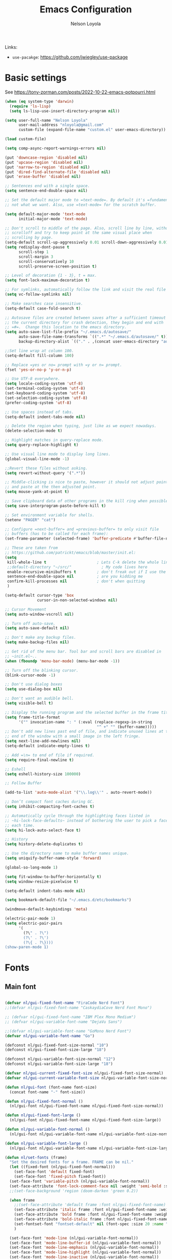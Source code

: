 #+TITLE: Emacs Configuration

#+AUTHOR: Nelson Loyola
#+STARTUP: content
#+INFOJS_OPT: view:t toc:t ltoc:t mouse:underline buttons:0 path:http://thomasf.github.io/solarized-css/org-info.min.j
#+HTML_HEAD: <link rel="stylesheet" type="text/css" href="http://thomasf.github.io/solarized-css/solarized-light.min.css" />
#+OPTIONS: broken-links:t
#+PROPERTY: header-args  :results silent

Links:
- ~use-pacakge~: https://github.com/jwiegley/use-package

* Basic settings

See https://tony-zorman.com/posts/2022-10-22-emacs-potpourri.html

#+begin_src emacs-lisp
(when (eq system-type 'darwin)
  (require 'ls-lisp)
  (setq ls-lisp-use-insert-directory-program nil))

(setq user-full-name "Nelson Loyola"
      user-mail-address "nloyola@gmail.com"
      custom-file (expand-file-name "custom.el" user-emacs-directory))

(load custom-file)

(setq comp-async-report-warnings-errors nil)

(put 'downcase-region 'disabled nil)
(put 'upcase-region 'disabled nil)
(put 'narrow-to-region 'disabled nil)
(put 'dired-find-alternate-file 'disabled nil)
(put 'erase-buffer 'disabled nil)

;; Sentences end with a single space.
(setq sentence-end-double-space nil)

;; Set the default major mode to =text-mode=. By default it's =fundamental= mode which is
;; not what we want. Also, use =text-mode= for the scratch buffer.

(setq default-major-mode 'text-mode
      initial-major-mode 'text-mode)

;; Don't scroll to middle of the page. Also, scroll line by line, without
;; scrolloff and try to keep point at the same visual place when
;; scrolling by page.
(setq-default scroll-up-aggressively 0.01 scroll-down-aggressively 0.01)
(setq redisplay-dont-pause t
      scroll-step 1
      scroll-margin 3
      scroll-conservatively 10
      scroll-preserve-screen-position t)

;; Level of decoration {1 - 3}, t = max.
(setq font-lock-maximum-decoration t)

;; For symlinks, automatically follow the link and visit the real file instead.
(setq vc-follow-symlinks nil)

;; Make searches case insensitive.
(setq-default case-fold-search t)

;; Autosave files are created between saves after a sufficient timeout in
;; the current directory for crash detection, they begin and end with
;; =#=.  Change this location to the emacs directory.
(setq auto-save-list-file-prefix "~/.emacs.d/autosave/"
      auto-save-file-name-transforms `((".*" "~/.emacs.d/autosave/" t))
      backup-directory-alist `(("." . ,(concat user-emacs-directory "autosave"))))

;;Set line wrap at column 100.
(setq-default fill-column 100)

;; Replace =yes or no= prompt with =y or n= prompt.
(fset 'yes-or-no-p 'y-or-n-p)

;; Use UTF-8 everywhere.
(setq locale-coding-system 'utf-8)
(set-terminal-coding-system 'utf-8)
(set-keyboard-coding-system 'utf-8)
(set-selection-coding-system 'utf-8)
(prefer-coding-system 'utf-8)

;; Use spaces instead of tabs.
(setq-default indent-tabs-mode nil)

;; Delete the region when typing, just like as we expect nowadays.
(delete-selection-mode t)

;; Highlight matches in query-replace mode.
(setq query-replace-highlight t)

;; Use visual line mode to display long lines.
(global-visual-line-mode -1)

;;Revert these files without asking.
(setq revert-without-query '(".*"))

;; Middle-clicking is nice to paste, however it should not adjust point
;; and paste at the then adjusted point.
(setq mouse-yank-at-point t)

;; Save clipboard data of other programs in the kill ring when possible.
(setq save-interprogram-paste-before-kill t)

;; Set environment variable for shells.
(setenv "PAGER" "cat")

;; Configure =next-buffer= and =previous-buffer= to only visit file
;; buffers (has to be called for each frame):
(set-frame-parameter (selected-frame) 'buffer-predicate #'buffer-file-name)

;; These are taken from
;; https://github.com/patrickt/emacs/blob/master/init.el:
(setq
 kill-whole-line t                      ; Lets C-k delete the whole line
 ;;default-directory "~/src/"             ; My code lives here
 enable-recursive-minibuffers t         ; don't freak out if I use the minibuffer twice
 sentence-end-double-space nil          ; are you kidding me
 confirm-kill-processes nil             ; don't when quitting
 )

(setq-default cursor-type 'box
              cursor-in-non-selected-windows nil)

;; Cursor Movement
(setq auto-window-vscroll nil)

;; Turn off auto-save.
(setq auto-save-default nil)

;; Don't make any backup files.
(setq make-backup-files nil)

;; Get rid of the menu bar. Tool bar and scroll bars are disabled in
;; ~init.el~..
(when (fboundp 'menu-bar-mode) (menu-bar-mode -1))

;; Turn off the blinking cursor.
(blink-cursor-mode -1)

;; Don't use dialog boxes
(setq use-dialog-box nil)

;; Don't want an audible bell.
(setq visible-bell t)

;; Display the running program and the selected buffer in the frame title.
(setq frame-title-format
      '("" invocation-name ": " (:eval (replace-regexp-in-string
                                        "^ +" "" (buffer-name)))))
;; Don't add new lines past end of file, and indicate unused lines at the
;; end of the window with a small image in the left fringe.
(setq next-line-add-newlines nil)
(setq-default indicate-empty-lines t)

;; Add =\n= to end of file if required.
(setq require-final-newline t)

;; Eshell
(setq eshell-history-size 100000)

;; Follow Buffer

(add-to-list 'auto-mode-alist '("\\.log\\'" . auto-revert-mode))

;; Don’t compact font caches during GC.
(setq inhibit-compacting-font-caches t)

;; Automatically cycle through the highlighting faces listed in
;; ~hi-lock-face-defaults~ instead of bothering the user to pick a face
;; each time.
(setq hi-lock-auto-select-face t)

;; History
(setq history-delete-duplicates t)

;; Use the directory name to make buffer names unique.
(setq uniquify-buffer-name-style 'forward)

(global-so-long-mode 1)

(setq fit-window-to-buffer-horizontally t)
(setq window-resize-pixelwise t)

(setq-default indent-tabs-mode nil)

(setq bookmark-default-file "~/.emacs.d/etc/bookmarks")

(windmove-default-keybindings 'meta)

(electric-pair-mode 1)
(setq electric-pair-pairs
      '(
        (?\" . ?\")
        (?\' . ?\')
        (?\{ . ?\})))
(show-paren-mode 1)
#+end_src

* Fonts

** Main font

#+begin_src emacs-lisp

    (defvar nl/gui-fixed-font-name "FiraCode Nerd Font")
    ;;(defvar nl/gui-fixed-font-name "CaskaydiaCove Nerd Font Mono")

    ;; (defvar nl/gui-fixed-font-name "IBM Plex Mono Medium")
    ;; (defvar nl/gui-variable-font-name "DejaVu Sans")

    ;;(defvar nl/gui-variable-font-name "GoMono Nerd Font")
    (defvar nl/gui-variable-font-name "Go")

    (defconst nl/gui-fixed-font-size-normal "10")
    (defconst nl/gui-fixed-font-size-large "18")

    (defconst nl/gui-variable-font-size-normal "12")
    (defconst nl/gui-variable-font-size-large "18")

    (defvar nl/gui-current-fixed-font-size nl/gui-fixed-font-size-normal)
    (defvar nl/gui-current-variable-font-size nl/gui-variable-font-size-normal)

    (defun nl/gui-font (font-name font-size)
      (concat font-name "-" font-size))

    (defun nl/gui-fixed-font-normal ()
      (nl/gui-font nl/gui-fixed-font-name nl/gui-fixed-font-size-normal))

    (defun nl/gui-fixed-font-large ()
      (nl/gui-font nl/gui-fixed-font-name nl/gui-fixed-font-size-large))

    (defun nl/gui-variable-font-normal ()
      (nl/gui-font nl/gui-variable-font-name nl/gui-variable-font-size-normal))

    (defun nl/gui-variable-font-large ()
      (nl/gui-font nl/gui-variable-font-name nl/gui-variable-font-size-large))

    (defun nl/set-fonts (frame)
      "Set the desired fonts for a frame. FRAME can be nil."
      (let ((fixed-font (nl/gui-fixed-font-normal)))
        (set-face-font 'default fixed-font)
        (set-face-font 'fixed-pitch fixed-font))
      (set-face-font 'variable-pitch (nl/gui-variable-font-normal))
      (set-face-attribute 'font-lock-comment-face nil :weight 'semi-bold :slant 'italic)
      ;;(set-face-background 'region (doom-darken 'green 0.2))

      (when frame
        ;;(set-face-attribute 'default frame :font nl/gui-fixed-font-name)
        (set-face-attribute 'italic frame :font nl/gui-fixed-font-name :weight 'normal :slant 'italic)
        (set-face-attribute 'bold frame :font nl/gui-fixed-font-name :weight 'bold :weight 'normal)
        (set-face-attribute 'bold-italic frame :font nl/gui-fixed-font-name :weight 'bold :slant 'italic)
        (set-fontset-font "fontset-default" nil (font-spec :size 20 :name "Fira Code Retina"))
        )

      (set-face-font 'mode-line (nl/gui-variable-font-normal))
      (set-face-font 'mode-line-buffer-id (nl/gui-variable-font-normal))
      (set-face-font 'mode-line-emphasis (nl/gui-variable-font-normal))
      (set-face-font 'mode-line-highlight (nl/gui-variable-font-normal))
      (set-face-font 'mode-line-inactive (nl/gui-variable-font-normal))
      )
#+end_src

** Change font size

#+begin_src emacs-lisp
(defhydra hydra-zoom (global-map "C-c z")
  "zoom"
  ("g" text-scale-increase "in")
  ("l" text-scale-decrease "out"))
#+end_src

Taken from: http://doc.rix.si/org/fsem.html

#+begin_src emacs-lisp
(defun nl/change-font-size (fixed-font-size variable-font-size)
  "Change font size in all buffers."
  (interactive)
  (setq nl/gui-current-fixed-font-size fixed-font-size
        nl/gui-current-variable-font-size variable-font-size)
  (let* ((frame (selected-frame))
         (fixed-font (nl/gui-font nl/gui-fixed-font-name fixed-font-size))
         (variable-font (nl/gui-font nl/gui-variable-font-name variable-font-size)))

    (set-face-attribute 'default frame :font fixed-font)
    (set-face-font 'default fixed-font)
    (set-face-font 'italic variable-font)
    (set-face-font 'bold-italic variable-font)
    (set-face-font 'fixed-pitch-serif variable-font)
    (set-face-font 'variable-pitch variable-font)

    (nl/org-mode-faces (* 10 (string-to-number fixed-font-size)))))

(defun nl/zoom-config ()
  "Set a large enough font size for all Emacs frames for screensharing on Zoom meetings."
  (interactive)
  (nl/change-font-size "16" "18"))

(defun nl/normal-config ()
  "Set the size and position of the Emacs window."
  (interactive)
  (nl/change-font-size nl/gui-fixed-font-size-normal nl/gui-variable-font-size-normal)
  (nl/main-frame-set-size-and-position))
#+end_src

* Frame configuration

#+begin_src emacs-lisp

    (defun nl/after-make-frame (frame)
      ;; disable the toolbar when in daemon mode
      ;;
      ;; https://emacs.stackexchange.com/questions/39359/tool-bar-in-emacsclient
      (unless frame
        (setq frame (selected-frame)))
      (when frame
        (with-selected-frame frame
          (when (display-graphic-p)
            (tool-bar-mode -1)
            (nl/set-fonts frame)
            ))))

    (add-hook 'after-make-frame-functions 'nl/after-make-frame t)

    (use-package emacs
      :hook
      ;; Make completion buffers disappear after 15 seconds.
      (completion-setup . (lambda ()
                            (run-at-time 15 nil
                                         (lambda ()
                                           (delete-windows-on "*Completions*")))))

      ;; Remove trailing whitespace
      (before-save . delete-trailing-whitespace)
      :bind
      ("C-z" . nil)     ;; I never want to suspend the frame
      )

#+end_src

* My functions

#+begin_src emacs-lisp
    (defun nl/kill-this-buffer ()
      "Kill the current buffer."
      (interactive)
      (kill-buffer (current-buffer)))

    (defun nl/consult-compile ()
      "Use Consult to choose a compile command."
      (interactive)
      (let ((selected-command
             (completing-read "Select a compile command: " compile-history)))
        ;; move this command to the front of the history
        (setq compile-history (remove selected-command compile-history))
        (add-to-list 'compile-history selected-command)
        (compile selected-command)))

    (defun nl/consult-async-shell-command ()
      (interactive)
      (let ((selected-command
             (completing-read "Select a shell command: " shell-command-history)))
        (async-shell-command selected-command)))

    ;; (defun nl/counsel-git-files ()
    ;;   (interactive)
    ;;   (let ((counsel-fzf-cmd "git ls-files | fzf -f \"%s\""))
    ;;     (counsel-fzf)))

(defun nl/beginning-of-line-or-indentation ()
  "move to beginning of line, or indentation"
  (interactive)
  (if (bolp)
      (back-to-indentation)
    (beginning-of-line)))

#+end_src

** Windows

#+begin_src emacs-lisp
(setq split-height-threshold 160
      split-width-threshold nil)

(defun nl/frame-grow-horizontally ()
  "Set the size and position of the Emacs window."
  (interactive)
  (windmove-right)
  (delete-window))

  ;; (let ((win (selected-window)))
  ;;   (set-frame-size frame (* 2 (frame-width)) (frame-height)))
  ;; (split-window-right))

(defun nl/frame-shrink-horizontally ()
  "Set the size and position of the Emacs window."
  (interactive)
  (when (> (length (window-list)) 1)
    (delete-other-windows))
  (split-window-right)
  ;; show the compilation buffer if there is one
  (let ((win (selected-window))
        (compile-buf (get-compilation-buffer)))
    (when compile-buf
      (switch-to-buffer-other-window compile-buf)
      (select-window win))))

(defun nl/frame-resize ()
  "Resizes the frame based on its current width."
  (interactive)
  (if (<= (window-total-width) 150)
      (nl/frame-grow-horizontally)
    (nl/frame-shrink-horizontally)))

(defun nl/split-window-same-file ()
  "Splits the frame into two windows, with the buffer on the rightmost window in left and right windows."
  (interactive)
  (windmove-right)
  (delete-window)
  (split-window-right)
  (windmove-right))

(global-set-key [f9] 'nl/frame-resize)
(global-set-key [S-f9] 'nl/split-window-same-file)
#+end_src

** Side windows

#+begin_src emacs-lisp
(defvar nl/side-window-parameters
  '(window-parameters . ((no-other-window . nil)
                         (no-delete-other-windows . t))))

;; (setq display-buffer-alist '())

;; (defun nl/display-buffer-debug(buf-name action)
;;   (message "%s" buf-name)
;;   (numberp (string-match "\\(?:\\*\\(?:[Hh]elp\\|grep\\|Warnings\\|Completions\\|xref\\)\\)\\*\\)\\|\\(?:\\(?:HELM.*\\|helm.*\\)\\)" buf-name)))

(add-to-list 'display-buffer-alist
             '("\\(?:\\*\\(?:grep\\|Find\\|Warnings\\|xref\\)\\*\\)\\|\\(?:\\(?:HELM.*\\|helm.*\\)\\)"
               display-buffer-in-side-window
               (window-height . 0.18)
               (side . bottom)
               (slot . -1) ;; left side
               (preserve-size . (nil . t))
               ,nl/side-window-parameters))

(add-to-list 'display-buffer-alist
             '("\\*\\(?:[Hh]elp\\|Backtrace\\|Warnings\\|Completions\\|Compile-Log\\|cargo-run\\|\\*Flycheck.*\\|shell\\|compilation\\|ng-compile\\|ng-test\\|tide-references\\|sbt\\|coverlay-stats\\)\\*"
               display-buffer-in-side-window
               (window-height . 0.2)
               (side . bottom)
               (slot . 1) ;; right side
               (preserve-size . (nil . t))
               ,nl/side-window-parameters))

#+end_src

* Key bindings

#+begin_src emacs-lisp
    (global-set-key (kbd "M-%")           'query-replace-regexp)
    ;;(global-set-key "\C-x\C-e"          'compile)
    (global-set-key (kbd "C-S-s")         'isearch-forward)
    (global-set-key (kbd "C-x C-n")       'next-error)
    (global-set-key (kbd "C-x k")         'nl/kill-this-buffer)
    (global-set-key (kbd "M-f")           'forward-to-word)
    (global-set-key (kbd "M-B")           'backward-to-word)

    (global-set-key (kbd "<f1>")          'indent-for-tab-command)
    (global-set-key (kbd "S-<f1>")        'indent-region)
    (global-set-key (kbd "<f2>")          '(lambda () (interactive) (save-some-buffers t)))
    (global-set-key (kbd "S-<f2>")        '(lambda () (interactive) (revert-buffer t t)))
    ;;(global-set-key (kbd "S-<f3>")        'helm-projectile-rg)
    ;;(global-set-key (kbd "M-S-<f3>")      'counsel-rg)
    (global-set-key [f5]                  'nl/consult-compile)
    (global-set-key (kbd "C-<f5>")        'compile)
    (global-set-key (kbd "S-<f5>")        'toggle-truncate-lines)
    (global-set-key (kbd "<f8>")          'window-toggle-side-windows)
    (global-set-key (kbd "S-<f11>")       'eval-region)
    (global-set-key (kbd "C-S-<f11>")     'align-regexp)
    ;;(global-set-key (kbd "C-c o")         'nl/counsel-git-files)

    (global-set-key (kbd "<home>")     'nl/beginning-of-line-or-indentation)

#+end_src

* Theme

See https://github.com/doomemacs/themes/tree/screenshots#screenshots

#+begin_src emacs-lisp
(use-package doom-themes
      :demand t
      :config
      ;; Global settings (defaults)
      (setq doom-themes-enable-bold t    ; if nil, bold is universally disabled
            doom-themes-enable-italic t) ; if nil, italics is universally disabled

      (load-theme 'doom-dracula t)

      ;; Enable flashing mode-line on errors
      (doom-themes-visual-bell-config)

      ;; or for treemacs users
      ;;(setq doom-themes-treemacs-theme "doom-colors") ; use the colorful treemacs theme
      (doom-themes-treemacs-config)

      ;; Corrects (and improves) org-mode's native fontification.
      (doom-themes-org-config)
      :custom-face
      ;;(ansi-color-blue ((t (:foreground "#4f57f9"))))
      (ansi-color-blue ((t (:foreground "DeepSkyBlue1"))))
      ;;(lsp-face-highlight-read ((t (:foreground "DeepSkyBlue1"))))
      )

    (with-eval-after-load 'markdown-mode
      (set-face-background 'markdown-code-face "#121212")
      ;;(set-face-foreground 'markdown-code-face (doom-darken 'green 0.2))
      ;;(set-face-background 'org-block (doom-color 'brightblack))
      (set-face-attribute 'markdown-header-face
                          nil
                          :font nl/gui-variable-font-name
                          :weight 'bold
                          :height (* 12 (string-to-number nl/gui-current-variable-font-size)))
      (set-face-attribute 'markdown-link-face
                          nil
                          :font nl/gui-variable-font-name
                          :weight 'bold
                          :height (* 10 (string-to-number nl/gui-current-variable-font-size)))
      )

    (defun ap/load-doom-theme (theme)
      "Disable active themes and load a Doom theme."
      (interactive (list (intern (completing-read "Theme: "
                                                  (->> (custom-available-themes)
                                                       (-map #'symbol-name)
                                                       (--select (string-prefix-p "doom-" it)))))))
      (ap/switch-theme theme))

    (defun ap/switch-theme (theme)
      "Disable active themes and load THEME."
      (interactive (list (intern (completing-read "Theme: "
                                                  (->> (custom-available-themes)
                                                       (-map #'symbol-name))))))
      (mapc #'disable-theme custom-enabled-themes)
      (load-theme theme 'no-confirm))
#+end_src

* Packages bundled with Emacs

** =compile=

Do not ask me to save files before compiling, or kill a previous
compilation. Also scroll to the end of the compilation buffer when it
is opened.

Enable ANSI colors for compilation buffers.

#+begin_src emacs-lisp
(defun get-compilation-buffer ()
  (catch 'found
    (dolist (buf (buffer-list))
      (if (string-match "\\*compilation\\*" (buffer-name buf))
          (throw 'found buf)))))

(defun show-compilation ()
  (interactive)
  (let ((compile-buf (get-compilation-buffer)))
    (if compile-buf
        (switch-to-buffer-other-window compile-buf)
      (call-interactively 'compile))))

(defun nl/compilation-ansi-color-process-output ()
  (ansi-color-process-output nil)
  (set (make-local-variable 'comint-last-output-start)
       (point-marker)))

(defun nl/compile-hook ()
  (setq-local compilation-scroll-output t)
  (setq-local scroll-conservatively most-positive-fixnum)
  (setq-local scroll-margin 0))

;; (defun colorize-compilation-buffer ()
;;   (let ((inhibit-read-only t))
;;     (ansi-color-apply-on-region (point-min) (point-max))))
;; (add-hook 'compilation-filter-hook 'colorize-compilation-buffer)

(use-package compile
  :bind (("M-O"   . show-compilation)
         ;;("C-c c" . compile)
         )
  :config
  (setq compilation-ask-about-save nil
        compilation-always-kill t
        compilation-max-output-line-length nil)

  :hook ((compilation-filter . nl/compilation-ansi-color-process-output)
         (compilation-mode . nl/compile-hook)))
#+end_src

** =dired=

Make dired show directories first. Dired buffers should auto revert
and not give any use feedback (source: [[http://whattheemacsd.com/sane-defaults.el-01.html][Magnars Sveen]]).

#+begin_src emacs-lisp
(use-package dired
  :ensure nil
  :custom
  (dired-recursive-copies 'always)
  ;; Auto refresh Dired, but be quiet about it
  (global-auto-revert-non-file-buffers t)
  ;; Move files to trash when deleting
  (delete-by-moving-to-trash t)
  (dired-dwim-target t)
  (find-file-visit-truename t)
  :config
  (setq dired-listing-switches "-aBhl --group-directories-first")
  ;; Reuse same dired buffer, to prevent numerous buffers while navigating in dired
  (put 'dired-find-alternate-file 'disabled nil)
  :hook ((dired-mode . dired-hide-details-mode)
         (dired-mode . hl-line-mode)
         (dired-mode . (lambda ()
                         (local-set-key (kbd "<mouse-2>") #'dired-find-alternate-file)
                         ;;(local-set-key (kbd "RET") #'dired-find-alternate-file)
                         (local-set-key (kbd "^")
                                        (lambda () (interactive) (find-alternate-file "..")))))))
#+end_src

** =emacsclient=

#+begin_src emacs-lisp
(use-package edit-server
  :if (display-graphic-p)
  :preface
  (defun nl/after-init-hook ()
    (server-start t)
    (edit-server-start t)
    (nl/set-fonts nil)
    )
  :init
  (add-hook 'after-init-hook 'nl/after-init-hook))
#+end_src

** =recentf=

Recentf is a minor mode that builds a list of recently opened files.
This list is is automatically saved across Emacs sessions.

Prefer saving the history of opened files somewhere other than the default.

#+begin_src emacs-lisp
(use-package recentf
  :init (recentf-mode 1)
  :custom
  (recentf-save-file "~/.emacs.d/etc/recentf")
  (recentf-max-saved-items 100))
#+end_src

** =savehist=

The history of prompts like =M-:= can be saved, but let's change its
save file and history length first. Also save search entries.

#+begin_src emacs-lisp
(setq savehist-additional-variables '(search-ring regexp-search-ring)
      savehist-file "~/.emacs.d/etc/savehist"
      history-length 150)
(savehist-mode 1)
#+end_src

** =saveplace=

Remember position in a file.

#+begin_src emacs-lisp
(use-package saveplace
  :custom
  (save-place-file (locate-user-emacs-file "etc/saveplace" "places"))
  (save-place-forget-unreadable-files nil)
  (save-place-ignore-files-regexp "\\(?:COMMIT_EDITMSG\\|svn-commit\\.tmp\\|config\\.org\\)$")
  ;; activate it for all buffers
  :init
  ;;(setq-default save-place t)
  (save-place-mode t))
#+end_src

** =winner-mode=

Window management. ~C-c left (winner-undo)~ undoes the last window
configuration change. Redo the changes using ~C-c right (winner-redo)~.
Also move from window to window using Meta and the direction keys.

#+begin_src emacs-lisp
(use-package winner
  :demand t
  :config
  (winner-mode))
#+end_src

* Elpa packages
** [[https://github.com/wyuenho/all-the-icons-dired][all-the-icons-dired]]

#+begin_src emacs-lisp
(use-package all-the-icons)

;; disable hook for now
;;
;; now done in treemacs-icons-dired config
(use-package all-the-icons-dired
  ;; M-x all-the-icons-install-fonts
  :hook (dired-mode . all-the-icons-dired-mode)
        )
#+end_src

** [[https://github.com/abo-abo/ace-window][ace-window]]

A package that uses the same idea from ace-jump-mode for
buffer navigation, but applies it to windows. The default keys are
1-9, but it's faster to access the keys on the home row, so that's
what I have them set to (with respect to Dvorak, of course).

#+begin_src emacs-lisp
(use-package ace-window
  :config
  (setq aw-keys '(?a ?s ?d ?f ?g ?h ?j ?k ?l)))
#+end_src

** [[https://github.com/abo-abo/avy][avy]]

A quick way to jump around text in buffers.

#+begin_src emacs-lisp
(use-package avy
  :bind
  (("C-c SPC" . avy-goto-char)
   ("C-:" . avy-goto-char-timer)))
#+end_src

** [[https://github.com/company-mode/company-mode][company-mode]]

Complete anything.

#+begin_src emacs-lisp
(use-package company
  :diminish company-mode
  :bind (:map company-active-map
              ("C-n" . company-select-next)
              ("C-p" . company-select-previous)
              ("M-/" . company-complete-common))
  :hook
  ((emacs-lisp-mode . (lambda ()
                        (setq-local company-backends '(company-elisp))))
   (emacs-lisp-mode . company-mode))
  :custom
  (company-dabbrev-downcase nil "Don't downcase returned candidates.")
  (company-show-numbers t "Numbers are helpful.")
  (company-abort-manual-when-too-short t "Be less enthusiastic about completion.")
  :custom-face
  (company-tooltip ((t (:family "FiraCode Nerd Font" :height 100))))
  :config
  (setq company-idle-delay 0              ;; no delay no autocomplete
        company-minimum-prefix-length 1
        company-tooltip-limit 20)
  )
#+end_src

** [[https://github.com/jordonbiondo/column-enforce-mode][column-enforce-mode]]

#+begin_src emacs-lisp
(use-package column-enforce-mode
  :config
  (setq column-enforce-column 120)
  :hook (progmode-hook . column-enforce-mode))
#+end_src

** Completing-Read

=consult-buffer=

 | Keys  | Description            |
 |-------+------------------------|
 | b SPC | Narrow to buffers      |
 | f SPC | Narrow to recent files |
 | m SPC | Narrow to bookmarks    |
 | p SPC | Narrow to project      |

*** [[https://github.com/minad/consult][consult]]

#+begin_src emacs-lisp
(use-package consult
  ;; Replace bindings. Lazily loaded due by `use-package'.
  :bind (;; C-c bindings (mode-specific-map)
         ("C-c h" . consult-history)
         ("C-c m" . consult-mode-command)
         ("C-c b" . consult-bookmark)
         ("C-c k" . consult-kmacro)
         ;; C-x bindings (ctl-x-map)
         ("C-x M-:" . consult-complex-command)     ;; orig. repeat-complex-command
         ("C-x b" . consult-buffer)                ;; orig. switch-to-buffer
         ("C-x 4 b" . consult-buffer-other-window) ;; orig. switch-to-buffer-other-window
         ("C-x 5 b" . consult-buffer-other-frame)  ;; orig. switch-to-buffer-other-frame
         ;; Custom M-# bindings for fast register access
         ("M-#" . consult-register-load)
         ("M-'" . consult-register-store)          ;; orig. abbrev-prefix-mark (unrelated)
         ("C-M-#" . consult-register)
         ;; Other custom bindings
         ("M-y" . consult-yank-pop)                ;; orig. yank-pop
         ("<help> a" . consult-apropos)            ;; orig. apropos-command
         ;; M-g bindings (goto-map)
         ("M-g e" . consult-compile-error)
         ("M-g f" . consult-flymake)               ;; Alternative: consult-flycheck
         ("M-g g" . consult-goto-line)             ;; orig. goto-line
         ("M-g M-g" . consult-goto-line)           ;; orig. goto-line
         ("M-g o" . consult-outline)               ;; Alternative: consult-org-heading
         ("M-g m" . consult-mark)
         ("M-g k" . consult-global-mark)
         ("M-g i" . consult-imenu)
         ("M-g I" . consult-imenu-project)
         ;; M-s bindings (search-map)
         ("M-s f" . consult-find)
         ("M-s F" . consult-locate)
         ("M-s g" . consult-grep)
         ("M-s G" . consult-git-grep)
         ("M-s r" . consult-ripgrep)
         ("M-s l" . consult-line)
         ("M-s L" . consult-line-multi)
         ("M-s m" . consult-multi-occur)
         ("M-s k" . consult-keep-lines)
         ("M-s u" . consult-focus-lines)
         ;; Isearch integration
         ("M-s e" . consult-isearch)
         :map isearch-mode-map
         ("M-e" . consult-isearch)                 ;; orig. isearch-edit-string
         ("M-s e" . consult-isearch)               ;; orig. isearch-edit-string
         ("M-s l" . consult-line)                  ;; needed by consult-line to detect isearch
         ("M-s L" . consult-line-multi))           ;; needed by consult-line to detect isearch

  ;; Enable automatic preview at point in the *Completions* buffer.
  ;; This is relevant when you use the default completion UI,
  ;; and not necessary for Vertico, Selectrum, etc.
  :hook (completion-list-mode . consult-preview-at-point-mode)

  ;; The :init configuration is always executed (Not lazy)
  :init

  ;; Optionally configure the register formatting. This improves the register
  ;; preview for `consult-register', `consult-register-load',
  ;; `consult-register-store' and the Emacs built-ins.
  (setq register-preview-delay 0
        register-preview-function #'consult-register-format)

  ;; Optionally tweak the register preview window.
  ;; This adds thin lines, sorting and hides the mode line of the window.
  (advice-add #'register-preview :override #'consult-register-window)

  ;; Optionally replace `completing-read-multiple' with an enhanced version.
  ;;(advice-add #'completing-read-multiple :override #'consult-completing-read-multiple)

  ;; Use Consult to select xref locations with preview
  (setq xref-show-xrefs-function #'consult-xref
        xref-show-definitions-function #'consult-xref)

  ;; Configure other variables and modes in the :config section,
  ;; after lazily loading the package.
  :config

  ;; Optionally configure preview. The default value
  ;; is 'any, such that any key triggers the preview.
  ;; (setq consult-preview-key 'any)
  ;; (setq consult-preview-key (kbd "M-."))
  ;; (setq consult-preview-key (list (kbd "<S-down>") (kbd "<S-up>")))
  ;; For some commands and buffer sources it is useful to configure the
  ;; :preview-key on a per-command basis using the `consult-customize' macro.
  (consult-customize
   consult-theme
   :preview-key '(:debounce 0.2 any)
   consult-ripgrep consult-git-grep consult-grep
   consult-bookmark consult-recent-file consult-xref
   consult--source-recent-file consult--source-project-recent-file consult--source-bookmark
   :preview-key (kbd "M-."))

  ;; Optionally configure the narrowing key.
  ;; Both < and C-+ work reasonably well.
  (setq consult-narrow-key "<") ;; (kbd "C-+")

  ;; Optionally make narrowing help available in the minibuffer.
  ;; You may want to use `embark-prefix-help-command' or which-key instead.
  ;; (define-key consult-narrow-map (vconcat consult-narrow-key "?") #'consult-narrow-help)

  ;; configure a function which returns the project root directory.
  (autoload 'projectile-project-root "projectile")
  (setq consult-project-root-function #'projectile-project-root)
)
#+end_src

**** My functions

#+begin_src emacs-lisp
(defun nl/consult-ripgrep-pwd ()
   (interactive)
   (consult-ripgrep (if (buffer-file-name)
                        default-directory
                      dired-directory)))
#+end_src

*** [[https://gitlab.com/OlMon/consult-projectile][consult-projectile]]

#+begin_src emacs-lisp
(use-package consult-projectile
  :after (consult))
#+end_src

*** [[https://github.com/mohkale/consult-yasnippet][consult-yasnippet]]

#+begin_src emacs-lisp
(use-package consult-yasnippet)
#+end_src

*** [[https://github.com/oantolin/embark][embark]]

- ~M-x embark-collect-snapshot~ - Within an embark session, save results to a buffer

#+begin_src emacs-lisp
(use-package marginalia
  ;; Either bind `marginalia-cycle` globally or only in the minibuffer
  :bind (("M-A" . marginalia-cycle)
         :map minibuffer-local-map
         ("M-A" . marginalia-cycle))
  :init
  (marginalia-mode))

(use-package embark
  :ensure t

  :bind
  (("C-." . embark-act)         ;; pick some comfortable binding
   ("C-;" . embark-dwim)        ;; good alternative: M-.
   ("C-h B" . embark-bindings))  ;; alternative for `describe-bindings'

  :preface

  (defmacro my/embark-ace-action (fn)
    `(defun ,(intern (concat "my/embark-ace-" (symbol-name fn))) ()
       (interactive)
       (with-demoted-errors "%s"
         (require 'ace-window)
         (let ((aw-dispatch-always t))
           (aw-switch-to-window (aw-select nil))
           (call-interactively (symbol-function ',fn))))))

  :init

  ;; Optionally replace the key help with a completing-read interface
  (setq prefix-help-command #'embark-prefix-help-command)

  :config

  ;; Hide the mode line of the Embark live/completions buffers
  (add-to-list 'display-buffer-alist
               '("\\`\\*Embark Collect \\(Live\\|Completions\\)\\*"
                 nil
                 (window-parameters (mode-line-format . none))))


  (define-key embark-file-map     (kbd "o") (my/embark-ace-action find-file))
  (define-key embark-buffer-map   (kbd "o") (my/embark-ace-action switch-to-buffer))
  (define-key embark-bookmark-map (kbd "o") (my/embark-ace-action bookmark-jump))
  )

;; Consult users will also want the embark-consult package.
(use-package embark-consult
  :ensure t
  :after (embark consult)
  :demand t ; only necessary if you have the hook below
  ;; if you want to have consult previews as you move around an
  ;; auto-updating embark collect buffer
  :hook
  (embark-collect-mode . consult-preview-at-point-mode))
#+end_src

*** [[https://github.com/minad/vertico][vertico]]

#+begin_src emacs-lisp
(use-package vertico
  :init
  (vertico-mode)

  ;; Grow and shrink the Vertico minibuffer
  ;; (setq vertico-resize t)

  ;; Optionally enable cycling for `vertico-next' and `vertico-previous'.
  (setq vertico-cycle t)
  )

;; Use the `orderless' completion style.
;; Enable `partial-completion' for file path expansion.
;; You may prefer to use `initials' instead of `partial-completion'.
(use-package orderless
  :init
  (setq completion-styles '(orderless basic)
        ;;completion-category-defaults nil
        completion-category-overrides '((file (styles partial-completion)))))

;; Persist history over Emacs restarts. Vertico sorts by history position.
(use-package savehist
  :init
  (savehist-mode))

;; A few more useful configurations...
(use-package emacs
  :init
  ;; Add prompt indicator to `completing-read-multiple'.
  ;; Alternatively try `consult-completing-read-multiple'.
  (defun crm-indicator (args)
    (cons (concat "[CRM] " (car args)) (cdr args)))
  (advice-add #'completing-read-multiple :filter-args #'crm-indicator)

  ;; Do not allow the cursor in the minibuffer prompt
  (setq minibuffer-prompt-properties
        '(read-only t cursor-intangible t face minibuffer-prompt))
  (add-hook 'minibuffer-setup-hook #'cursor-intangible-mode)

  ;; Emacs 28: Hide commands in M-x which do not work in the current mode.
  ;; Vertico commands are hidden in normal buffers.
  ;; (setq read-extended-command-predicate
  ;;       #'command-completion-default-include-p)

  ;; Enable recursive minibuffers
  (setq enable-recursive-minibuffers t))
#+end_src
*
** [[https://github.com/emacs-lsp/dap-mode][dap-mode]]

#+begin_src emacs-lisp
(use-package dap-mode
  :after lsp-mode
  ;;:hook ((dap-stopped . (call-interactively #'dap-hydra)))
  :commands (dap-debug)
  :config
  (dap-mode t)
  (dap-ui-mode t)
  ;;(require 'dap-node)
  ;;(require 'dap-java)
  (require 'dap-php)
  (require 'dap-python)
  ;;(require 'dap-lldb)
  (add-hook 'dap-stopped-hook
          (lambda (arg) (call-interactively #'dap-hydra)))
  )
#+end_src

** [[https://github.com/emacs-dashboard/emacs-dashboard][dashboard]]

#+begin_src emacs-lisp
(use-package dashboard
  :demand t
  :custom
  (dashboard-projects-backend 'projectile)
  :config
  (setq dashboard-items '((recents  . 5)
                          (projects . 5)
                          (bookmarks . 5)
                          (agenda . 5)
                          (registers . 5)))
  (dashboard-setup-startup-hook))
#+end_src
** [[https://github.com/spotify/dockerfile-mode][dockerfile-mode]]

#+begin_src emacs-lisp
(use-package dockerfile-mode
  :mode ("Dockerfile\\'" . dockerfile-mode))
#+end_src

** Git
*** [[https://github.com/magit/magit][magit]]

A great interface for git projects. It's much more pleasant to use than the git interface on the
command line. Use an easy keybinding to access magit.

#+begin_src emacs-lisp
(use-package magit
  :bind (("C-x g" . magit-status))
  :hook (magit-mode . magit-todos-mode)
  :config
  (define-key magit-status-mode-map (kbd "q") 'magit-quit-session)
  (setq-default vc-handled-backends '(Git))
  (setq magit-push-always-verify nil

        ;; only use A and B in Ediff
        magit-ediff-dwim-show-on-hunks t)
  (magit-add-section-hook 'magit-status-sections-hook
                          'magit-insert-modules
                          'magit-insert-stashes
                          'append))
#+end_src

**** Fullscreen magit

#+BEGIN_QUOTE
The following code makes magit-status run alone in the frame, and then restores the old window
configuration when you quit out of magit.

No more juggling windows after commiting. It's magit bliss.
#+END_QUOTE
[[http://whattheemacsd.com/setup-magit.el-01.html][Source: Magnar Sveen]]

#+begin_src emacs-lisp
;; full screen magit-status
(defadvice magit-status (around magit-fullscreen activate)
  ;;(window-configuration-to-register ?magit-fullscreen)
  (window-configuration-to-register ?z)
  ad-do-it
  (delete-other-windows))

(defun magit-quit-session ()
  "Restores the previous window configuration and kills the magit buffer"
  (interactive)
  (kill-buffer)
  ;;(jump-to-register ?magit-fullscreen))
  (jump-to-register ?z))
#+end_src

**** File log

=M-x magit-log-buffer-file=

*** [[https://github.com/alphapapa/magit-todos][magit-todos]]

#+begin_src emacs-lisp
(use-package magit-todos
  :diminish
  :after magit
  :custom
  (magit-todos-auto-group-items 'always)
  (magit-todos-group-by '(magit-todos-item-keyword magit-todos-item-filename))
  :config
  (magit-todos-mode))
#+end_src

*** [[https://gitlab.com/pidu/git-timemachine][git-timemachine]]

#+begin_src emacs-lisp
(use-package git-timemachine
  :commands git-timemachine)
#+end_src

*** [[https://github.com/syohex/emacs-git-gutter][emacs-git-gutter]]

#+begin_src emacs-lisp
(use-package git-gutter
  :diminish git-gutter-mode
  :hook (prog-mode . git-gutter-mode))
#+end_src

*** difftastic

See https://tsdh.org/posts/2022-08-01-difftastic-diffing-with-magit.html

#+begin_src emacs-lisp :tangle no
(defun th/magit--with-difftastic (buffer command)
  "Run COMMAND with GIT_EXTERNAL_DIFF=difft then show result in BUFFER."
  (let ((process-environment
         (cons (concat "GIT_EXTERNAL_DIFF=difft --width="
                       (number-to-string (frame-width)))
               process-environment)))
    ;; Clear the result buffer (we might regenerate a diff, e.g., for
    ;; the current changes in our working directory).
    (with-current-buffer buffer
      (setq buffer-read-only nil)
      (erase-buffer))
    ;; Now spawn a process calling the git COMMAND.
    (make-process
     :name (buffer-name buffer)
     :buffer buffer
     :command command
     ;; Don't query for running processes when emacs is quit.
     :noquery t
     ;; Show the result buffer once the process has finished.
     :sentinel (lambda (proc event)
                 (when (eq (process-status proc) 'exit)
                   (with-current-buffer (process-buffer proc)
                     (goto-char (point-min))
                     (ansi-color-apply-on-region (point-min) (point-max))
                     (setq buffer-read-only t)
                     (view-mode)
                     (end-of-line)
                     ;; difftastic diffs are usually 2-column side-by-side,
                     ;; so ensure our window is wide enough.
                     (let ((width (current-column)))
                       (while (zerop (forward-line 1))
                         (end-of-line)
                         (setq width (max (current-column) width)))
                       ;; Add column size of fringes
                       (setq width (+ width
                                      (fringe-columns 'left)
                                      (fringe-columns 'right)))
                       (goto-char (point-min))
                       (pop-to-buffer
                        (current-buffer)
                        `(;; If the buffer is that wide that splitting the frame in
                          ;; two side-by-side windows would result in less than
                          ;; 80 columns left, ensure it's shown at the bottom.
                          ,(when (> 80 (- (frame-width) width))
                             #'display-buffer-at-bottom)
                          (window-width
                           . ,(min width (frame-width))))))))))))

(defun th/magit-show-with-difftastic (rev)
  "Show the result of \"git show REV\" with GIT_EXTERNAL_DIFF=difft."
  (interactive
   (list (or
          ;; If REV is given, just use it.
          (when (boundp 'rev) rev)
          ;; If not invoked with prefix arg, try to guess the REV from
          ;; point's position.
          (and (not current-prefix-arg)
               (or (magit-thing-at-point 'git-revision t)
                   (magit-branch-or-commit-at-point)))
          ;; Otherwise, query the user.
          (magit-read-branch-or-commit "Revision"))))
  (if (not rev)
      (error "No revision specified")
    (th/magit--with-difftastic
     (get-buffer-create (concat "*git show difftastic " rev "*"))
     (list "git" "--no-pager" "show" "--ext-diff" rev))))

(defun th/magit-diff-with-difftastic (arg)
  "Show the result of \"git diff ARG\" with GIT_EXTERNAL_DIFF=difft."
  (interactive
   (list (or
          ;; If RANGE is given, just use it.
          (when (boundp 'range) range)
          ;; If prefix arg is given, query the user.
          (and current-prefix-arg
               (magit-diff-read-range-or-commit "Range"))
          ;; Otherwise, auto-guess based on position of point, e.g., based on
          ;; if we are in the Staged or Unstaged section.
          (pcase (magit-diff--dwim)
            ('unmerged (error "unmerged is not yet implemented"))
            ('unstaged nil)
            ('staged "--cached")
            (`(stash . ,value) (error "stash is not yet implemented"))
            (`(commit . ,value) (format "%s^..%s" value value))
            ((and range (pred stringp)) range)
            (_ (magit-diff-read-range-or-commit "Range/Commit"))))))
  (let ((name (concat "*git diff difftastic"
                      (if arg (concat " " arg) "")
                      "*")))
    (th/magit--with-difftastic
     (get-buffer-create name)
     `("git" "--no-pager" "diff" "--ext-diff" ,@(when arg (list arg))))))

(transient-define-prefix th/magit-aux-commands ()
  "My personal auxiliary magit commands."
  ["Auxiliary commands"
   ("d" "Difftastic Diff (dwim)" th/magit-diff-with-difftastic)
   ("s" "Difftastic Show" th/magit-show-with-difftastic)])

(transient-append-suffix 'magit-dispatch "!"
  '("#" "My Magit Cmds" th/magit-aux-commands))

(define-key magit-status-mode-map (kbd "#") #'th/magit-aux-commands)
#+end_src

** [[https://github.com/magnars/expand-region.el][expand-region]]

#+begin_src emacs-lisp
(use-package expand-region
  ;; :load-path (lambda () (expand-file-name "~/src/github/elisp/expand-region.el"))
  :bind
  ("C-=" . er/expand-region)
  :config
  (setq expand-region-smart-cursor t
        er/enable-subword-mode? nil))
#+end_src

** [[https://github.com/flycheck/flycheck][flycheck]]

#+begin_src emacs-lisp
(use-package flycheck
  :commands global-flycheck-mode
  :diminish flycheck-mode
  :commands flycheck-define-checker
  :init
  (global-flycheck-mode)
  :config
  (setq flycheck-standard-error-navigation nil)

  (setq-default flycheck-disabled-checkers
                (append flycheck-disabled-checkers
                        '(javascript-jshint)))

  (setq flycheck-checkers (append flycheck-checkers
                                  '(javascript-eslint))
        flycheck-python-flake8-executable "flake8")
  ;; use eslint with web-mode for jsx files
  (flycheck-add-mode 'javascript-eslint 'web-mode)
  (flycheck-add-mode 'javascript-eslint 'js2-mode)
  (flycheck-add-mode 'javascript-eslint 'js-mode))
#+end_src

** [[https://github.com/nflath/hungry-delete][hungry-delete]]

So that hungry deletion can be used in all modes.

#+begin_src emacs-lisp
(use-package hungry-delete
  :diminish hungry-delete-mode
  :init
  (global-hungry-delete-mode))
#+end_src

** [[https://github.com/abo-abo/hydra][hydra]]

This package can be used to tie related commands into a family of
short bindings with a common prefix - a Hydra.

#+begin_src emacs-lisp
(use-package hydra
  :pin melpa
  :init
  (use-package cl-lib)
  (use-package lv)
  (use-package key-chord
    :init
    (setq key-chord-one-key-delay 0.16)
    :config
    (key-chord-mode 1))
  :custom
  (hydra-hint-display-type 'posframe)
  :config
  ;;(setq hydra-posframe-show-params (plist-put hydra-posframe-show-params :font "Fira Code Retina"))
  (setq hydra-posframe-show-params
        (plist-put hydra-posframe-show-params :font nl/gui-fixed-font-name))

  (defun nl/pull-window ()
    "Pull a window to the window the point is at"
    (interactive)
    (aw--push-window (selected-window))
    (ace-swap-window)
    (aw-flip-window))

  (defun nl/open-buffer-in-other-window ()
    "Open buffer in another window."
    (interactive)
    (let ((pt (point))
          (buf (current-buffer))
          (window (ace-select-window)))
      (set-window-buffer window buf)
      (goto-char pt)
      (recenter-top-bottom 'top)))

  ;; http://oremacs.com/2015/01/29/more-hydra-goodness/

  (defun hydra-universal-argument (arg)
    (interactive "P")
    (setq prefix-arg (if (consp arg)
                         (list (* 4 (car arg)))
                       (if (eq arg '-)
                           (list -4)
                         '(4)))))

  (defhydra hydra-files (:columns 2 :color red)
    "Files hydra"
    ("h" (dired "~/.") "home" :column "System")
    ("e" (dired "~/.emacs.d") "Emacs")
    ("c" (dired "~/.config") "Config")
    ("l" (dired "~/.local") "Local")
    ("C" (dired "~/home_config") "My config" :column "Mine")
    ("S" (dired "~/src/nelson/nlscripts") "My scripts")
    ("O" (dired "~/Dropbox/orgfiles") "Org")
    )

  (global-set-key (kbd "C-,") 'hydra-files/body)

  (defhydra hydra-window (:color red :hint nil)
    ("h" windmove-left)
    ("j" windmove-down)
    ("k" windmove-up)
    ("l" windmove-right)
    ("|" (progn (split-window-right) (windmove-right)))
    ("_" (progn (split-window-below) (windmove-down)))
    ("v" split-window-right)
    ("x" split-window-below)
    ("u" winner-undo)
    ("r" winner-redo) ;;Fixme, not working?
    ("a" ace-window :exit t)
    ("f" new-frame :exit t)
    ("o" nl/open-buffer-in-other-window :exit t)
    ("p" nl/pull-window :exit t)
    ("s" ace-swap-window :exit t)
    ("da" ace-delete-window)
    ("dw" delete-window)
    ("db" kill-this-buffer)
    ("df" delete-frame :exit t)
    ("q" nil)
    ;;("i" ace-maximize-window "ace-one" :color blue)
    ("m" headlong-bookmark-jump))

  (key-chord-define-global "yy" 'hydra-window/body)

  (defhydra hydra-buffer (:color blue :columns 3)
    ("n" next-buffer "next" :color red)
    ;;("b" helm-mini "switch")
    ("B" ibuffer "ibuffer")
    ("p" previous-buffer "prev" :color red)
    ("C-b" buffer-menu "buffer menu")
    ("d" kill-this-buffer "delete" :color red)
    ;; don't come back to previous buffer after delete
    ("D" (progn (kill-this-buffer) (next-buffer)) "Delete" :color red)
    ("s" save-buffer "save" :color red))

  (key-chord-define-global "zz" 'hydra-buffer/body)

  (defhydra hydra-goto-line (goto-map "")
    "goto-line"
    ("g" consult-goto-line "go")
    ("m" set-mark-command "mark" :bind nil)
    ("q" nil "quit"))

  (global-set-key (kbd "M-g M-g") 'hydra-goto-line/body)

  (defhydra hydra-windows-nav (:color red)
    ("s" shrink-window-horizontally "shrink horizontally" :column "Sizing")
    ("e" enlarge-window-horizontally "enlarge horizontally")
    ("S" shrink-window "shrink vertically")
    ("E" enlarge-window "enlarge vertically")
    ("b" balance-windows "balance window height")
    ("m" maximize-window "maximize current window")
    ("M" minimize-window "minimize current window")

    ("h" split-window-below "split horizontally" :column "Split management")
    ("v" split-window-right "split vertically")
    ("d" delete-window "delete current window")
    ("x" delete-other-windows "delete-other-windows")


    ("z" ace-window "ace window" :color blue :column "Navigation")
    ("h" windmove-left "← window")
    ("j" windmove-down "↓ window")
    ("k" windmove-up "↑ window")
    ("l" windmove-right "→ window")
    ("r" toggle-window-split "rotate windows") ; Located in utility functions
    ("q" nil "quit menu" :color blue :column nil))

  (global-set-key (kbd "C-c w") 'hydra-windows-nav/body))
#+end_src

*** Aligning things

Align by colons (handy for JavaScript), align by commas, and align by
equal signs.

Borrowed from:

http://danconnor.com/post/5028ac91e8891a000000111f/align_and_columnize_key_value_data_in_emacs

#+begin_src emacs-lisp
(defun align-colons (beg end)
  (interactive "r")
  (align-regexp beg end ":\\(\\s-*\\)" 1 1 t))

(defun align-commas (beg end)
  (interactive "r")
  (align-regexp beg end ",\\(\\s-*\\)" 1 1 t))

(defun align-equals (beg end)
  (interactive "r")
  (align-regexp beg end "\\(\\s-*\\)=" 1 1 t))

(defun align-dollar-sign (beg end)
  (interactive "r")
  (align-regexp beg end "\\(\\s-*\\)\\$" 1 1 t))

(defun align-parameters (beg end)
  (interactive "r")
  (align-regexp beg end "\\w+\\(\\s-*\\)\\w+,?" 1 1 t))

(defhydra hydra-nl-align (:hint nil)
  (":" align-colons "colons" :color blue :column "Align things")
  ("," align-commas "commas" :color blue)
  ("=" align-equals "equals" :color blue)
  ("$" align-dollar-sign "dollar sign" :color blue)
  ("p" align-parameters "parameters" :color blue))
#+end_src

** [[https://github.com/emacs-lsp/lsp-mode][lsp-mode]]

#+begin_src emacs-lisp
(use-package which-key
  :config
  (which-key-mode))

(use-package lsp-mode
  ;;:load-path "~/src/github/elisp/lsp-mode"
  :pin melpa
  :commands (lsp lsp-deferred)
  :custom
  (lsp-keymap-prefix "C-c l")
  (lsp-enable-snippet t)
  (lsp-enable-file-watchers nil)
  (lsp-pyls-plugins-pycodestyle-max-line-length 120)
  (lsp-intelephense-php-version "8.1.9")
  (lsp-intelephense-format-enable nil)
  ;;(setq lsp-response-timeout 25)
  ;; what to use when checking on-save. "check" is default, I prefer clippy
  (lsp-rust-analyzer-cargo-watch-command "clippy")
  (lsp-eldoc-render-all t)
  (lsp-idle-delay 0.6)
  ;; enable / disable the hints as you prefer:
  (lsp-rust-analyzer-server-display-inlay-hints t)
  (lsp-rust-analyzer-display-lifetime-elision-hints-enable "skip_trivial")
  (lsp-rust-analyzer-display-chaining-hints t)
  (lsp-rust-analyzer-display-lifetime-elision-hints-use-parameter-names nil)
  (lsp-rust-analyzer-display-closure-return-type-hints t)
  (lsp-rust-analyzer-display-parameter-hints nil)
  (lsp-rust-analyzer-display-reborrow-hints nil)
  :config
  (lsp-enable-which-key-integration t)
  (setq lsp-prefer-capf t
        lsp-idle-delay 0.5
        lsp-pyls-plugins-flake8-enabled t
        lsp-ensabled-clients '(intelephense))
  (setq lsp-clients-angular-language-server-command
        '("node"
          "/home/nelson/.nvm/versions/node/v16.16.0/lib/node_modules/@angular/language-server"
          "--ngProbeLocations"
          "/home/nelson/.nvm/versions/node/v16.16.0/lib/node_modules"
          "--tsProbeLocations"
          "/home/nelson/.nvm/versions/node/v16.16.0/lib/node_modules"
          "--stdio"))
  (lsp-register-custom-settings
   '(("pyls.plugins.pyls_mypy.enabled" t t)
     ("pyls.plugins.pyls_mypy.live_mode" nil t)
     ("pyls.plugins.pyls_black.enabled" t t)
     ("pyls.plugins.pyls_isort.enabled" t t))))

(use-package lsp-ui
  ;; :load-path "~/src/github/elisp/lsp-ui"
  :hook (lsp-mode . lsp-ui-mode)
  :commands lsp-ui-mode
  :bind (:map lsp-ui-mode-map
              ([remap xref-find-definitions] . lsp-ui-peek-find-definitions)
              ([remap xref-find-references] . lsp-ui-peek-find-references)
              ([f10] . lsp-ui-sideline-toggle-symbols-info))
  :custom-face
  (lsp-ui-peek-peek ((nil :background "gray30")))
  (lsp-ui-peek-highlight ((nil :foreground "gray60" :background "gray20")))
  (header-line ((t (:inherit mode-line :background "gray20"))))
  :custom
  (lsp-ui-sideline-enable t)
  (lsp-ui-sideline-show-hover nil)
  (lsp-ui-peek-enable nil)
  (flycheck-add-next-checker 'lsp-ui 'typescript-tslint)
  :config
  (setq lsp-ui-flycheck-list-position 'bottom
        lsp-ui-doc-enable t
        ;;lsp-ui-doc-show-with-cursor t
        ;;lsp-ui-doc-show-with-mouse t
        lsp-ui-doc-use-childframe t
        lsp-ui-doc-position 'bottom
        lsp-ui-doc-include-signature t
        lsp-ui-peek-always-show nil
        lsp-ui-peek-list-width 60
        lsp-ui-peek-peek-height 25
        lsp-eldoc-enable-hover nil)
  )
#+end_src

** [[https://github.com/immerrr/lua-mode][lua-mode]]

#+begin_src emacs-lisp
(use-package lua-mode
  :mode (("\\.lua\\'" . lua-mode))
  :preface
  (defun nl/lua-mode-hook ()
    (display-line-numbers-mode))
  :hook (lua-mode . nl/lua-mode-hook))
#+end_src

** [[https://github.com/dandavison/magit-delta][magit-delta]]

#+begin_src emacs-lisp :tangle no
(use-package magit-delta
  :hook (magit-mode . magit-delta-mode))
#+end_src

** [[https://github.com/defunkt/markdown-mode][markdown-mode]]

#+begin_src emacs-lisp
(use-package markdown-mode
  :commands (markdown-mode gfm-mode)
  :mode (("README\\.md\\'" . gfm-mode)
         ("\\.markdown\\'" . markdown-mode)
         ("\\.md\\'"       . markdown-mode))
  :hook
  (markdown-mode . (lambda () (auto-fill-mode -1)))
  (markdown-mode . variable-pitch-mode)
  (markdown-mode . flyspell-mode)
  :config
  (setq markdown-command "pandoc")
  (dolist (face '(markdown-inline-code-face markdown-code-face))
    (set-face-attribute face nil :inherit 'fixed-pitch)))
#+end_src

** [[https://github.com/ancane/markdown-preview-mode][markdown-preview-mode]]

#+begin_src emacs-lisp
(use-package markdown-preview-mode
  :config
  ;;(add-to-list 'markdown-preview-stylesheets
  ;;             "https://raw.githubusercontent.com/richleland/pygments-css/master/emacs.css")
  (setq markdown-preview-stylesheets (list
                                      "http://thomasf.github.io/solarized-css/solarized-dark.min.css")))
#+end_src

** [[https://github.com/emacsfodder/move-text][move-text]]

#+begin_src emacs-lisp
(use-package move-text
  :bind (("C-S-<up>" . move-text-up)
         ("C-S-<down>" . move-text-down)))
#+end_src
** [[https://github.com/magnars/multiple-cursors.el][multiple-cursors]]

Sometimes you end up with cursors outside of your view. You can scroll
the screen to center on each cursor with ~C-v~ and ~M-v~.

#+begin_src emacs-lisp
(use-package multiple-cursors
  :after selected
  :bind (("C-S-c C-S-c" . mc/edit-lines)
         ("C->"         . mc/mark-next-like-this)
         ("C-<"         . mc/mark-previous-like-this)
         ("C-M->"       . mc/unmark-next-like-this)
         ("C-M-<"       . mc/unmark-previous-like-this)
         ("C-c C-<"     . mc/mark-all-like-this)
         ("C-!"         . mc/mark-next-symbol-like-this)
         ("C-x C-m"     . mc/mark-all-dwim)
         (:map selected-keymap
              ("C-'" . mc/edit-lines)
              ("."   . mc/mark-next-like-this)
              ("<"   . mc/unmark-next-like-this)
              ("C->" . mc/skip-to-next-like-this)
              (","   . mc/mark-previous-like-this)
              (">"   . mc/unmark-previous-like-this)
              ("C-<" . mc/skip-to-previous-like-this)
              ("y"   . mc/mark-next-symbol-like-this)
              ("Y"   . mc/mark-previous-symbol-like-this)
              ("w"   . mc/mark-next-word-like-this)
              ("W"   . mc/mark-previous-word-like-this))))
#+end_src

*
** PHP
*** [[https://github.com/ejmr/php-mode][php-mode]]

Flycheck configuration taken from [[https://truongtx.me/2014/07/22/setup-php-development-environment-in-emacs][here]], but had to change the way the ~nl/php-checker~
checker is loaded.

#+begin_src emacs-lisp
(use-package php-mode
  :mode "\\.php[345]?\\'"
  :hook
  (php-mode . nl/nordita-php-mode-hook)
  :preface
  (use-package flycheck-phpstan)

  (defun nl/php-mode-hook ()
    "My PHP mode configuration."
    (lsp)
    (require 'flycheck-phpstan)
    (flycheck-mode t)
    (subword-mode +1)
    (php-set-style "nl/php"));; this style is based on the symfony2 style

  (defun nl/nordita-php-mode-hook ()
    "Nordita's PHP mode configuration."
    (lsp)
    (require 'flycheck-phpstan)
    (flycheck-mode t)
    (subword-mode +1)
    (display-line-numbers-mode)
    (add-hook 'before-save-hook 'php-cs-fixer-before-save)
    (cond ((string= (projectile-project-root) (expand-file-name "~/src/nordita/norweb-2021/"))
           (setq lsp-intelephense-files-exclude
                 (vconcat lsp-intelephense-files-exclude
                          ["public/wire/**"
                           "public/wire.old/**"
                           "**/AppApi/**"
                           "**/FieldtypeCombo/**"
                           "**/FieldtypeFieldsetGroup/**"
                           "**/FieldtypeRepeaterMatrix/**"
                           "**/FieldtypeTextareas/**"
                           "**/FileValidatorSvgSanitizer/**"
                           "**/InputfieldCKEditor/**"
                           "**/ProcessHannaCode/**"
                           "**/pw-fieldtype-yaml/**"
                           "**/RockMigrations/**"
                           "**/TracyDebugger/**"
                           ])
                 lsp-intelephense-rename-exclude
                 (vconcat lsp-intelephense-rename-exclude
                          ["public/wire/**"
                           "public/wire.old/**"
                           "**/AppApi/**"
                           "**/FieldtypeCombo/**"
                           "**/FieldtypeFieldsetGroup/**"
                           "**/FieldtypeRepeaterMatrix/**"
                           "**/FieldtypeTextareas/**"
                           "**/FileValidatorSvgSanitizer/**"
                           "**/InputfieldCKEditor/**"
                           "**/ProcessHannaCode/**"
                           "**/pw-fieldtype-yaml/**"
                           "**/RockMigrations/**"
                           "**/TracyDebugger/**"
                           ])
                 lsp-intelephense-php-version "8.1")
           ))
    )

  ;; this style is based on the symfony2 style
  (c-add-style
   "nl/php"
   '("php"
     (c-basic-offset . 2)
     (indent-tabs-mode . nil)
     (c-offsets-alist . ((statement-cont . php-lineup-hanging-semicolon)))
     (c-indent-comments-syntactically-p . t)
     (fill-column . 120)
     (require-final-newline . t)))

  ;; see https://github.com/taksatou/dotfiles/blob/037e22d7a31112321b92e11bcbd871b8e2acbc9c/.emacs.d/my/my-codingstyles.el
  (c-add-style
   "nl/php-nordita"
   '("php"
     (c-set-style "k&r")
     (c-basic-offset . 4)
     (indent-tabs-mode . nil)
     (c-offsets-alist . ((defun-open            . 0)
                         (defun-close           . 0)
                         (defun-block-intro     . +)
                         (topmost-intro         . 0)
                         (topmost-intro-cont    . c-lineup-topmost-intro-cont)
                         (block-open            . 0)
                         (block-close           . 0)
                         (statement             . 0)
                         (statement-cont        . +)
                         (statement-block-intro . +)
                         (statement-case-intro  . +)
                         (statement-case-open   . 0)
                         (substatement          . +)
                         (substatement-open     . 0)
                         (case-label            . +)
                         (comment-intro         . (c-lineup-knr-region-comment c-lineup-comment))
                         (arglist-intro         . +)
                         (arglist-cont          . (c-lineup-gcc-asm-reg 0))
                         (arglist-cont-nonempty . +)
                         (arglist-close         . 0)
                         ))
     (c-indent-comments-syntactically-p . t)
     (php-mode-lineup-cascaded-calls . nil)
     (show-trailing-whitespace . nil)
     (fill-column . 120)
     (require-final-newline . t)))

  ;; (flycheck-define-checker nl/php-checker
  ;;   "A PHP syntax checker using the PHP command line interpreter.
  ;;    See URL http://php.net/manual/en/features.commandline.php."
  ;;   :command ("php" "-l" "-d" "error_reporting=E_ALL" "-d" "display_errors=1"
  ;;             "-d" "log_errors=0" source)
  ;;   :error-patterns
  ;;   ((error line-start (or "Parse" "Fatal" "syntax") " error" (any ":" ",") " "
  ;;           (message) " in " (file-name) " on line " line line-end))
  ;;   :modes (php-mode web-mode))

  ;; (eval-after-load 'flycheck
  ;;   '(add-to-list 'flycheck-checkers 'nl/php-checker))
  :custom
  (php-mode-coding-style (quote nl/php-nordita))
  (php-mode-lineup-cascaded-calls t))
#+end_src

*** [[https://github.com/nlamirault/phpunit.el][php-unit]]

#+begin_src emacs-lisp
(use-package phpunit
  :after (php-mode)
  :bind (:map php-mode-map
              ("C-c , t" . phpunit-current-test)
              ("C-c , c" . phpunit-current-class)
              ("C-c , p" . phpunit-current-project))
  :init
  (push `(php-error-regexp
          ,(rx line-start
               (zero-or-more "Trace:" space)
               "#" (one-or-more digit)
               (zero-or-more space)
               (group-n 1 (one-or-more (not (in space "(" "\n"))))
               "(" (group-n 2 (one-or-more digit))
               (zero-or-more not-newline))
          1 2)
        compilation-error-regexp-alist-alist)
  (push 'php-error-regexp compilation-error-regexp-alist)
  :custom
  (phpunit-arg "--stderr --debug"))
#+end_src

*** [[https://github.com/OVYA/php-cs-fixer][php-cs-fixer]]

Allows the Emacs editor to fix most issues in PHP code when you want to follow the coding standards
PSR-1 and PSR-2.

#+begin_src emacs-lisp
(use-package php-cs-fixer
  :after php-mode
  :load-path "~/src/github/elisp/php-cs-fixer"
  :commands (php-cs-fixer-before-save))
#+end_src

** [[https://github.com/bbatsov/projectile][projectile]]

#+BEGIN_QUOTE
Project navigation and management library for Emacs.
#+END_QUOTE


#+begin_src emacs-lisp
(use-package projectile
  :diminish projectile-mode
  :bind-keymap ("C-c p" . projectile-command-map)
  :bind (:map projectile-command-map ("f" . consult-projectile))
  :init (projectile-mode +1)
  :config
  ;; tramp-fix: https://github.com/syl20bnr/spacemacs/issues/11381
  ;; (defadvice projectile-project-root (around ignore-remote first activate)
  ;;   (unless (file-remote-p default-directory) ad-do-it))

  (setq projectile-indexing-method 'alien
        projectile-remember-window-configs nil
        projectile-switch-project-action 'projectile-dired
        projectile-completion-system 'default
        projectile-enable-caching nil
        projectile-create-missing-test-files t
        projectile-mode-line "Projectile")

  (def-projectile-commander-method ?d
    "Open project root in dired."
    (projectile-dired)))
#+end_src

** [[https://github.com/tumashu/posframe][posframe]]

#+begin_src emacs-lisp
(use-package posframe
  :pin melpa
  :init
  (setq x-gtk-resize-child-frames 'resize-mode))
#+end_src

** prettier

#+begin_src emacs-lisp
    (use-package prettier
      :diminish perttier-mode
      :hook ((typescript-tsx-mode . prettier-mode)
             (typescript-mode . prettier-mode)
             (js-mode . prettier-mode)
             (json-mode . prettier-mode)
             (css-mode . prettier-mode)
             (scss-mode . prettier-mode)))
#+end_src

** [[https://protesilaos.com/emacs/pulsar][pulsar]]

Pulse highlight line on demand or after running select functions

#+begin_src emacs-lisp
(use-package pulsar
  :bind (("C-c l p" . pulsar-pulse-line)
         ("C-c l h" . pulsar-highlight-line))
  :init
  (pulsar-global-mode 1)
  :config
  (setq pulsar-pulse t)
  (setq pulsar-delay 0.055)
  (setq pulsar-iterations 10)
  (setq pulsar-face 'pulsar-magenta)
  (setq pulsar-highlight-face 'pulsar-yellow))

#+end_src

** rust

See https://robert.kra.hn/posts/rust-emacs-setup/

#+begin_src emacs-lisp
(defun nl/rustic-mode-hook ()
  (setq-local buffer-save-without-query t
              ;;compilation-ask-about-save nil
              )
  (display-line-numbers-mode)
  (add-hook 'before-save-hook 'lsp-format-buffer nil t))

(defun nl/toml-mode-hook ()
  (setq-local buffer-save-without-query t
              ;;compilation-ask-about-save nil
              )
  (display-line-numbers-mode))

(use-package rustic
  :hook ((rustic-mode . nl/rustic-mode-hook)
         (conf-toml-mode . nl/toml-mode-hook))
  :bind (:map rustic-mode-map
              ("M-j" . lsp-ui-imenu)
              ("M-?" . lsp-find-references)
              ("C-c C-c l" . flycheck-list-errors)
              ("C-c C-c a" . lsp-execute-code-action)
              ("C-c C-c r" . lsp-rename)
              ("C-c C-c q" . lsp-workspace-restart)
              ("C-c C-c Q" . lsp-workspace-shutdown)
              ("C-c C-c s" . lsp-rust-analyzer-status))
  :config
  ;; uncomment for less flashiness
  ;; (setq lsp-eldoc-hook nil)
  ;; (setq lsp-enable-symbol-highlighting nil)
  ;; (setq lsp-signature-auto-activate nil)

  ;; comment to disable rustfmt on save
  (setq rustic-format-on-save t))
#+end_src

** [[https://github.com/Kungsgeten/selected.el][selected]]

#+begin_src emacs-lisp
(use-package selected
  :diminish selected-minor-mode
  ;; :bind (:map selected-keymap
  ;;            ("M-%" . query-replace-regexp)
  ;;            ("C-[" . align-entire)
  ;;            ("C-f" . fill-region)
  ;;            ("C-U" . unfill-region)
  ;;            ("C-d" . downcase-region)
  ;;            ("C-r" . reverse-region)
  ;;            ("C-s" . sort-lines)
  ;;            ("C-u" . upcase-region))
  :init (selected-global-mode 1))
#+end_src

** [[https://github.com/akicho8/string-inflection][string-inflection]]

#+begin_src emacs-lisp
(use-package string-inflection
  :bind (("C-c i" . string-inflection-cycle)
         ("C-c C" . string-inflection-camelcase)        ;; Force to CamelCase
         ("C-c L" . string-inflection-lower-camelcase)  ;; Force to lowerCamelCase
         ("C-c J" . 'string-inflection-java-style-cycle))
  )
#+end_src

** Python

*** lsp-pyright

#+begin_src emacs-lisp
(use-package lsp-pyright
  :preface
  (defun nl/pyright-hook ()
    (require 'lsp-pyright))
  :hook
  (python-mode . display-line-numbers-mode)
  (python-mode . nl/pyright-hook)
  (python-mode . lsp-deferred))
#+end_src

** typescript

#+begin_src emacs-lisp
(use-package typescript-mode
  :diminish typescript-mode
  :mode ("\\.ts\\'" "\\.tsx\\'" "\\.js\\'")
  :bind (:map typescript-mode-map
              ("M-j" . c-indent-new-comment-line))
  :hook
  (typescript-mode . display-line-numbers-mode)
  (typescript-mode . lsp-deferred)
  (typescript-mode . column-enforce-mode)
  ;;(typescript-mode . rainbow-delimiters-mode)
  (typescript-mode . nl/typescript-mode)
  :preface
  (defun nl/typescript-mode ()
    (flycheck-mode +1)
    ;;(eldoc-mode +1)
    (company-mode +1)
    (subword-mode +1)

    ;; need to override the value set in typescript-mode.el
    (push '(typescript-tsc-pretty
            "^\\(?:\\(Error\\|Warning\\)\\):[[:blank:]]\\([^:]+\\):\\([[:digit:]]+\\):\\([[:digit:]]+\\)"
            2 3 4 1)
          compilation-error-regexp-alist-alist)

    ;;(setq prettify-symbols-alist nl-typescript-prettify-symbols)
    (prettify-symbols-mode))
  :config
  (setq company-tooltip-align-annotations t ;; aligns annotation to the right hand side
        ;;prettify-symbols-unprettify-at-point 'right-edge
        flycheck-check-syntax-automatically '(save mode-enabled))
  (setq-default typescript-indent-level 4)
  )
#+end_src

** [[https://github.com/mhayashi1120/Emacs-wgrep][wgrep]]

You can edit the text in the grep buffer after typing =C-c C-p=. After that the changed text is
highlighted. The following keybindings are defined:

=C-c C-e=: Apply the changes to file buffers.

=C-c C-u=: All changes are unmarked and ignored.

=C-c C-d=: Mark as delete to current line (including newline).

=C-c C-r=: Remove the changes in the region (these changes are not applied to the files. Of course, the remaining changes can still be applied to the files.)

=C-c C-p=: Toggle read-only area.

=C-c C-k=: Discard all changes and exit.

=C-x C-q=: Exit wgrep mode.

To save all buffers that wgrep has changed, run

#+begin_src emacs-lisp
(use-package wgrep
  :demand)
#+end_src

** [[https://github.com/fxbois/web-mode][web-mode]]

For TSX see: https://github.com/emacs-typescript/typescript.el/issues/4#issuecomment-947866123

#+begin_src emacs-lisp
(use-package web-mode
  :hook ((web-mode . lsp)
         (typescript-tsx-mode . lsp))
  :mode (("\\.html\\'" . web-mode)
         ("\\.html\\.eex\\'" . web-mode)
         ("\\.html\\.tera\\'" . web-mode)
         ("\\.\\(j\\|t\\)sx\\'" . typescript-tsx-mode))
  :init
  (define-derived-mode typescript-tsx-mode typescript-mode "TypeScript-tsx")
  :config
  (setq web-mode-markup-indent-offset 2
        web-mode-css-indent-offset 2
        web-mode-code-indent-offset 2))
#+end_src

** [[https://github.com/yoshiki/yaml-mode][yaml-mode]]

#+begin_src emacs-lisp
(use-package yaml-mode
  :config
  (add-to-list 'auto-mode-alist '("\\.yml\\'" . yaml-mode)))
#+end_src

** [[https://github.com/capitaomorte/yasnippet][yasnippet]]

It takes a few seconds to load and I don't need them immediately when
Emacs starts up, so we can defer loading yasnippet until there's some
idle time.

Large collection of snippets: [[https://github.com/AndreaCrotti/yasnippet-snippets][Andrea Crotti's collection]].

#+begin_src emacs-lisp
(use-package yasnippet
  :diminish yas-minor-mode
  :hook (prog-mode . yas-minor-mode)
  ;;:init
  ;;(yas-global-mode 1)
  :config
  (use-package yasnippet-snippets)
  (yas-reload-all))
#+end_src

*** [[https://github.com/AndreaCrotti/yasnippet-snippets][yasnippet-snippets]]


** Org mode

#+begin_src emacs-lisp
(use-package org
  :pin org
  :bind
  ("C-c c" . org-capture)
  ;;:hook (org-mode . nl/org-mode-setup)
  :custom-face
  (org-table ((t :foreground "#91b831")))
  :config
  (setq org-ellipsis " ⤵"
        org-hide-emphasis-markers t
        org-catch-invisible-edits 'error
        org-startup-indented t
        org-cycle-include-plain-lists 'integrate
        org-return-follows-link t
        org-M-RET-may-split-line nil
        org-src-fontify-natively t
        org-src-preserve-indentation t
        org-edit-src-content-indentation 0
        org-enforce-todo-dependencies t
        org-enforce-todo-checkbox-dependencies t
        ;; org-link-frame-setup '((file . find-file))
        org-export-backends '(ascii html icalendar latex md)
        org-log-into-drawer t)

  (setq org-capture-templates
        '(("t" "Todo" entry (file+headline "~/Sync/orgfiles/todo.org" "Tasks")
           "* TODO %?\n  %i\n  %a")
          ("l" "Link" entry (file+headline "~/Sync/orgfiles/links.org" "Links")
           "* %? %^L %^g \n%T" :prepend t)
          ("n" "Note" entry (file "~/Sync/orgfiles/notes.org")
           "* NOTE %?\n%U" :empty-lines 1)
          ("N" "Note with Clipboard" entry (file "~/Sync/orgfiles/notes.org")
           "* NOTE %?\n%U\n   %c" :empty-lines 1)
          ("j" "Journal" entry (file+datetree "~/Sync/orgfiles/journal.org")
           "* %?\nEntered on %U\n  %i\n  %a")))
  )

(with-eval-after-load 'org
  (defun nl/org-confirm-babel-evaluate (lang body)
    "Do not confirm evaluation for these languages."
    (not (or (string= lang "C")
             (string= lang "emacs-lisp")
             (string= lang "java")
             (string= lang "python")
             (string= lang "sh")
             (string= lang "sql")
             (string= lang "sqlite")
             )))
  (setq org-confirm-babel-evaluate 'nl/org-confirm-babel-evaluate)

  (org-babel-do-load-languages
   'org-babel-load-languages
   '((C . t)
     (emacs-lisp . t)
     (latex . t)
     (java . t)
     (js . t)
     (python . t)
     (ruby . t)
     (shell . t)
     (sql . t)
     (sqlite . t)
     ))
  )
#+end_src

*** Structure templates

#+begin_src emacs-lisp
(with-eval-after-load 'org
  ;; This is needed as of Org 9.2
  (require 'org-tempo)

  (add-to-list 'org-structure-template-alist '("sh" . "src shell"))
  (add-to-list 'org-structure-template-alist '("el" . "src emacs-lisp"))
  (add-to-list 'org-structure-template-alist '("py" . "src python")))
#+end_src

*** org-roam

#+begin_src emacs-lisp
(use-package org-roam
  :init
  (setq org-roam-v2-ack t)
  :custom
  (org-roam-directory "~/Sync/RoamNotes")
  :bind (("C-c n l" . org-roam-buffer-toggle)
         ("C-c n f" . org-roam-node-find)
         ("C-c n i" . org-roam-node-insert))
  :config
  (org-roam-setup))
#+end_src
[[id:6d48a9f3-31ef-4f74-a880-d2c26062c043][Programming Languages]]
